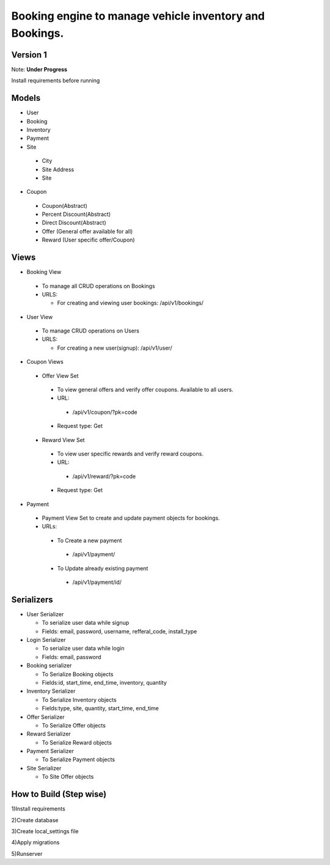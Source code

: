 Booking engine to manage vehicle inventory and Bookings.
========================================================

**Version 1**
-------------------------------------------------

Note: **Under Progress**

Install requirements before running

Models
-------------------------------------------------
- User

- Booking

- Inventory

- Payment

- Site

 - City
 - Site Address
 - Site

- Coupon

 - Coupon(Abstract)
 - Percent Discount(Abstract)
 - Direct Discount(Abstract)
 - Offer (General offer available for all)
 - Reward (User specific offer/Coupon)

Views
-------------------------------------------------
- Booking View

 - To manage all CRUD operations on Bookings

 - URLS:
   
   - For creating and viewing user bookings: /api/v1/bookings/

- User View
 
 - To manage CRUD operations on Users
 
 - URLS:
  
   - For creating a new user(signup): /api/v1/user/

- Coupon Views

 - Offer View Set

  - To view general offers and verify offer coupons. Available to all users.
  - URL:

   - /api/v1/coupon/?pk=code

  - Request type: Get

 - Reward View Set

  - To view user specific rewards and verify reward coupons.
  - URL:

   - /api/v1/reward/?pk=code

  - Request type: Get

- Payment

 - Payment View Set to create and update payment objects for bookings.

 - URLs:

  - To Create a new payment

   - /api/v1/payment/

  - To Update already existing payment

   - /api/v1/payment/id/

Serializers
-------------------------------------------------
- User Serializer
 
  - To serialize user data while signup
  - Fields: email, password, username, refferal_code, install_type

- Login Serializer

  - To serialize user data while login
  - Fields: email, password

- Booking serializer
 
  - To Serialize Booking objects
  - Fields:id, start_time, end_time, inventory, quantity

- Inventory Serializer

  - To Serialize Inventory objects
  - Fields:type, site, quantity, start_time, end_time

- Offer Serializer

  - To Serialize Offer objects

- Reward Serializer

  - To Serialize Reward objects

- Payment Serializer

  - To Serialize Payment objects

- Site Serializer

  - To Site Offer objects

How to Build (Step wise)
-------------------------------------------------
1)Install requirements

2)Create database

3)Create local_settings file

4)Apply migrations

5)Runserver
